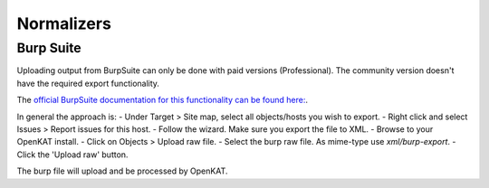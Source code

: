 ===========
Normalizers
===========

Burp Suite
==========

Uploading output from BurpSuite can only be done with paid versions (Professional). The community version doesn't have the required export functionality.

The `official BurpSuite documentation for this functionality can be found here: <https://portswigger.net/burp/documentation/desktop/getting-started/generate-reports>`_.

In general the approach is:
- Under Target > Site map, select all objects/hosts you wish to export.
- Right click and select Issues > Report issues for this host.
- Follow the wizard. Make sure you export the file to XML.
- Browse to your OpenKAT install.
- Click on Objects > Upload raw file.
- Select the burp raw file. As mime-type use `xml/burp-export`.
- Click the 'Upload raw' button.

The burp file will upload and be processed by OpenKAT.
